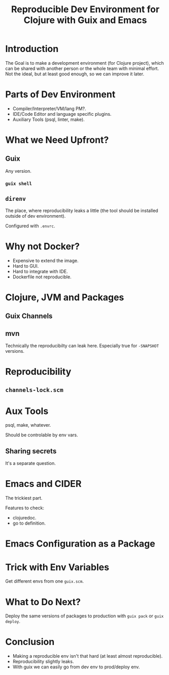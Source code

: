 :PROPERTIES:
:ID:       f1a693ce-02d5-4f8b-b4ff-01284ebcf662
:END:
#+title: Reproducible Dev Environment for Clojure with Guix and Emacs


* Introduction
The Goal is to make a development environment (for Clojure project),
which can be shared with another person or the whole team with minimal
effort.  Not the ideal, but at least good enough, so we can improve it
later.
* Parts of Dev Environment
- Compiler/Interpreter/VM/lang PM?.
- IDE/Code Editor and language specific plugins.
- Auxiliary Tools (psql, linter, make).
* What we Need Upfront?
** Guix
Any version.
*** ~guix shell~
** ~direnv~
The place, where reproducibility leaks a little (the tool should be
installed outside of dev environment).

Configured with ~.envrc~.
* Why not Docker?
- Expensive to extend the image.
- Hard to GUI.
- Hard to integrate with IDE.
- Dockerfile not reproducible.
* Clojure, JVM and Packages
** Guix Channels
** mvn
Technically the reproducibilty can leak here.  Especially true for
~-SNAPSHOT~ versions.
* Reproducibility
** ~channels-lock.scm~
* Aux Tools
psql, make, whatever.

Should be controlable by env vars.
** Sharing secrets
It's a separate question.
* Emacs and CIDER
The trickiest part.

Features to check:
- clojuredoc.
- go to definition.
* Emacs Configuration as a Package
* Trick with Env Variables
Get different envs from one ~guix.scm~.
* What to Do Next?
Deploy the same versions of packages to production with ~guix pack~ or
~guix deploy~.
* Conclusion
- Making a reproducible env isn't that hard (at least almost
  reproducible).
- Reproducibility slightly leaks.
- With guix we can easily go from dev env to prod/deploy env.
